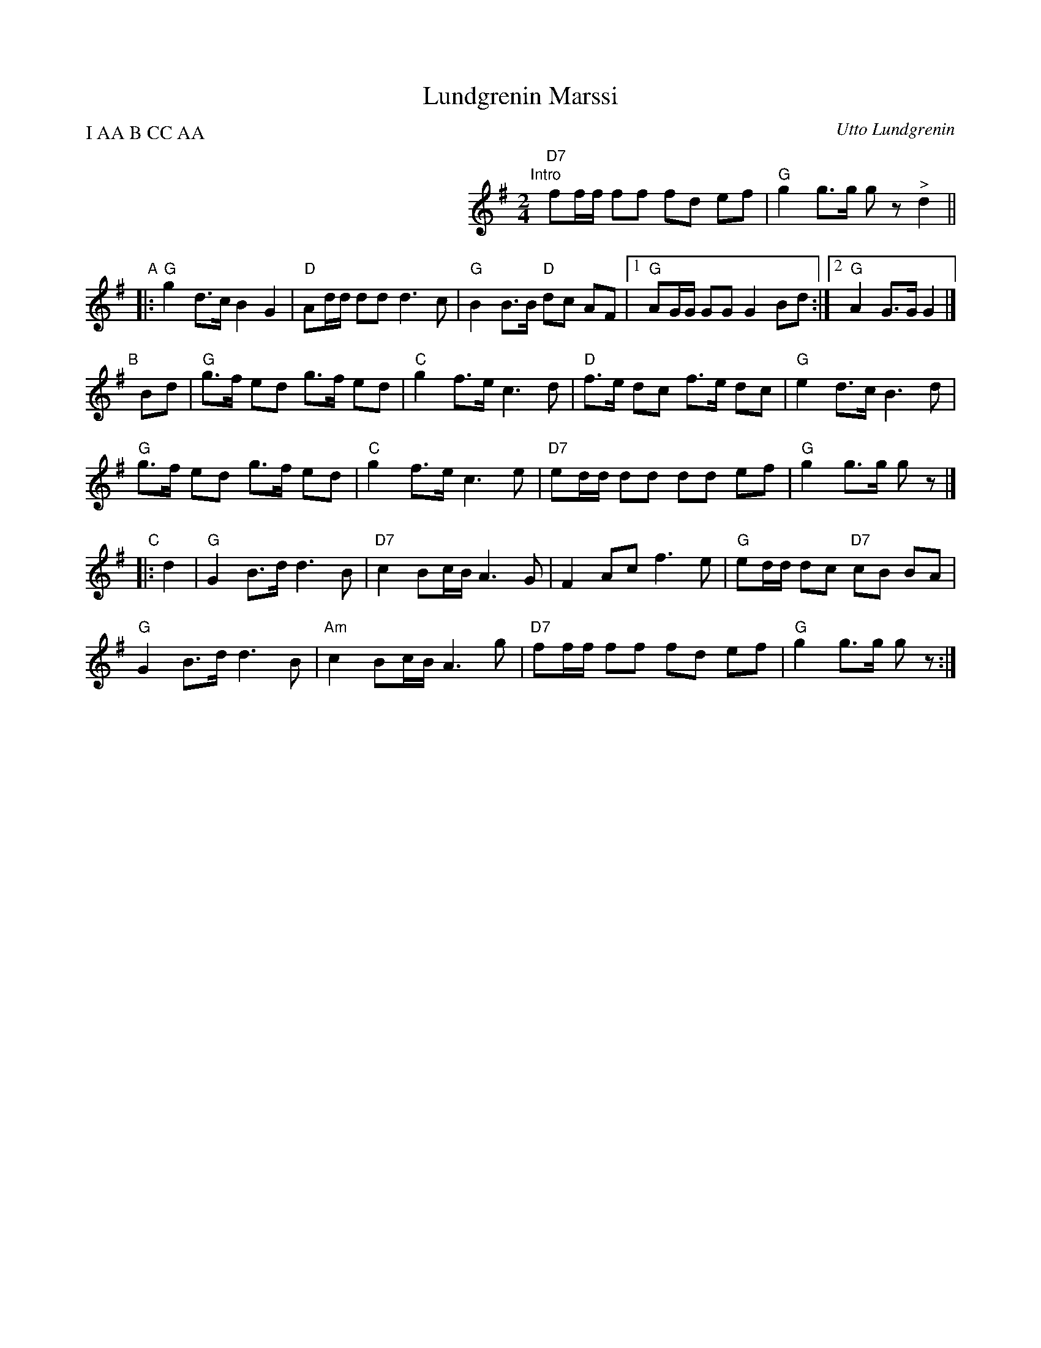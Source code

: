 X: 1
T: Lundgrenin Marssi
C: Utto Lundgrenin
R: march
Z: 2017 John Chambers <jc:trillian.mit.edu>
S: http://www.campin.me.uk/Music/FinnishTunes.abc
S: http://pelimanni.net/wp-content/uploads/2015/01/Lundgrenin-marssi.pdf
M: 2/4
L: 1/8
P: I AA B CC AA
K: G
%%indent 300
"Intro"[|] "D7"ff/f/ ff fd ef | "G"g2 g>g gz "^>"d2 ||
"A"|:\
"G"g2 d>c B2 G2 | "D" Ad/d/ dd d3 c | "G" B2 B>B "D"dc AF|\
[1 "G"AG/G/ GG G2 Bd :|[2 "G"A2 G>G G2 |]
"B"[|] Bd |\
"G"g>f ed g>f ed | "C" g2 f>e c3 d | "D" f>e dc f>e dc | "G"e2 d>c B3 d |
"G"g>f ed g>f ed | "C" g2 f>e c3 e | "D7"ed/d/ dd dd ef | "G"g2 g>g gz |]
"C"|:d2 |\
"G"G2 B>d d3 B | "D7"c2 Bc/B/ A3 G | F2 Ac f3 e | "G"ed/d/ dc "D7"cB BA |
"G"G2 B>d d3 B | "Am"c2 Bc/B/ A3 g | "D7"ff/f/ ff fd ef | "G"g2 g>g gz :|
